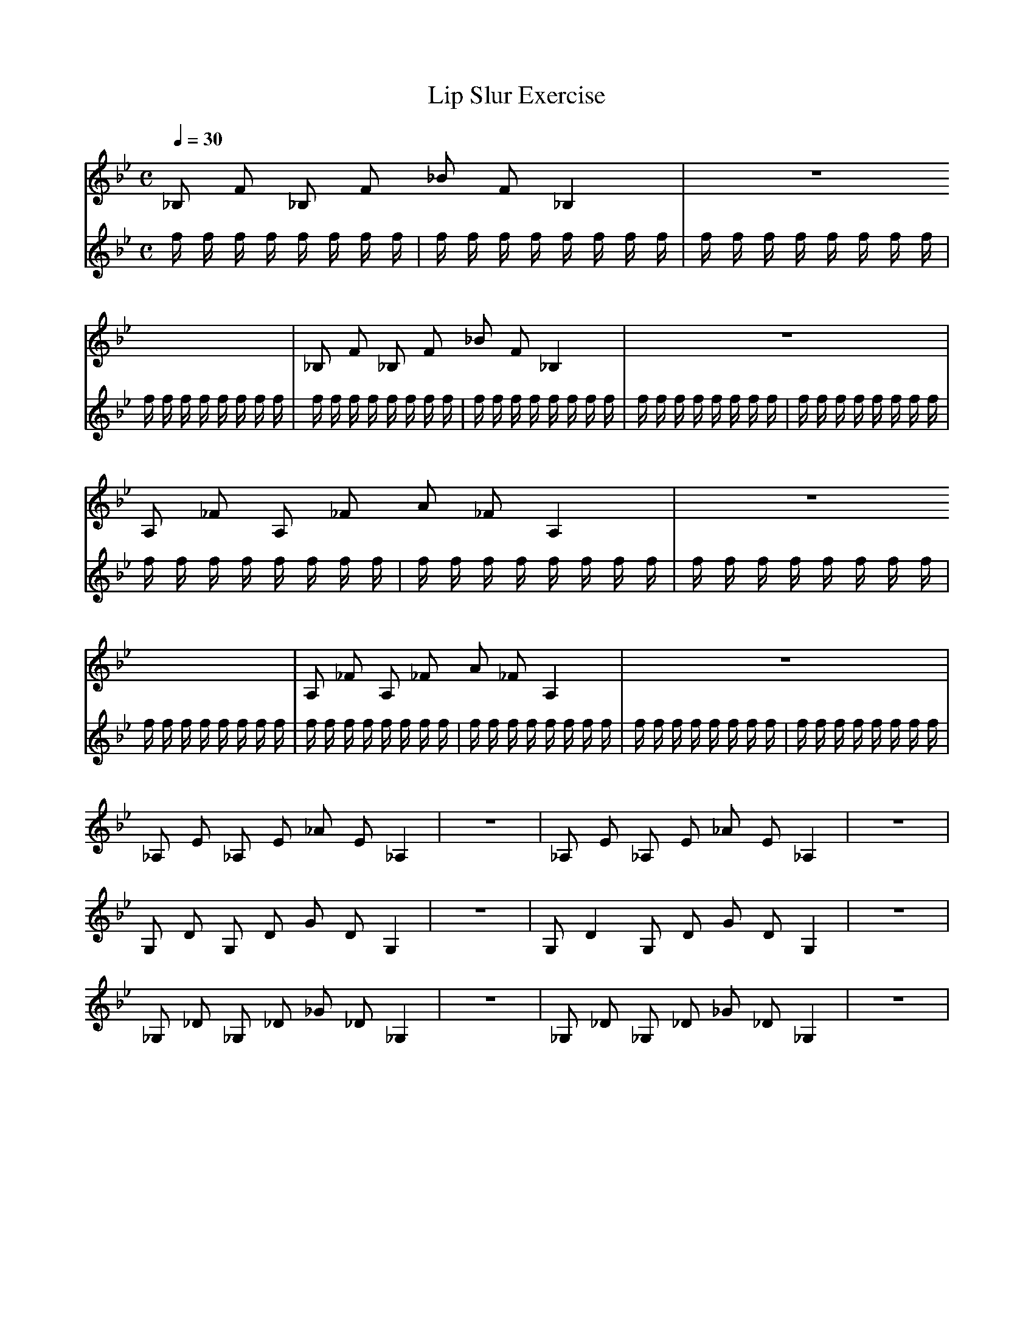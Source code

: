 X:1
T:Lip Slur Exercise
Q:1/4=30
M:C
K:Bb
L:1/4
V:1
%%MIDI program 60
_B,/ F/ _B,/ F/ _B/ F/ _B, | z4 | _B,/ F/ _B,/ F/ _B/ F/ _B, | z4 |
A,/ _F/ A,/ _F/ A/ _F/ A, | z4 | A,/ _F/ A,/ _F/ A/ _F/ A, | z4 |
_A,/ E/ _A,/ E/ _A/ E/ _A, | z4 | _A,/ E/ _A,/ E/ _A/ E/ _A, | z4 |
G,/ D/ G,/ D/ G/ D/ G, | z4 | G,/ D G,/ D/ G/ D/ G, | z4 |
_G,/ _D/ _G,/ _D/ _G/ _D/ _G, | z4 | _G,/ _D/ _G,/ _D/ _G/ _D/ _G, | z4 |
V:2
%%MIDI program 116
f/ f/ f/ f/ f/ f/ f/ f/ | f/ f/ f/ f/ f/ f/ f/ f/ | f/ f/ f/ f/ f/ f/ f/ f/ | f/ f/ f/ f/ f/ f/ f/ f/ |
f/ f/ f/ f/ f/ f/ f/ f/ | f/ f/ f/ f/ f/ f/ f/ f/ | f/ f/ f/ f/ f/ f/ f/ f/ | f/ f/ f/ f/ f/ f/ f/ f/ |
f/ f/ f/ f/ f/ f/ f/ f/ | f/ f/ f/ f/ f/ f/ f/ f/ | f/ f/ f/ f/ f/ f/ f/ f/ | f/ f/ f/ f/ f/ f/ f/ f/ |
f/ f/ f/ f/ f/ f/ f/ f/ | f/ f/ f/ f/ f/ f/ f/ f/ | f/ f/ f/ f/ f/ f/ f/ f/ | f/ f/ f/ f/ f/ f/ f/ f/ |